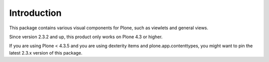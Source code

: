 Introduction
============

This package contains various visual components for Plone, such as viewlets
and general views.

Since version 2.3.2 and up, this product only works on Plone 4.3 or higher.

If you are using Plone < 4.3.5 and you are using dexterity items and plone.app.contenttypes, you might want to pin the latest 2.3.x version of this package.
